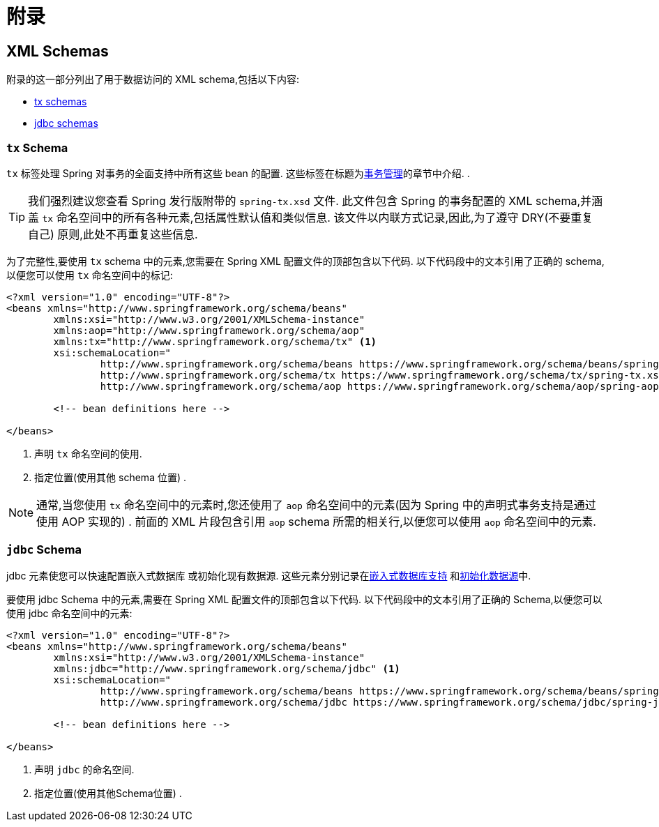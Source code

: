 = 附录

[[xsd-schemas]]
== XML Schemas

附录的这一部分列出了用于数据访问的 XML schema,包括以下内容:

* <<xsd-schemas-tx,tx schemas>>
* <<xsd-schemas-jdbc,jdbc schemas>>



[[xsd-schemas-tx]]
=== `tx` Schema

`tx` 标签处理 Spring 对事务的全面支持中所有这些 bean 的配置. 这些标签在标题为<<data-access.adoc#transaction, 事务管理>>的章节中介绍.
.

TIP: 我们强烈建议您查看 Spring 发行版附带的 `spring-tx.xsd` 文件.  此文件包含 Spring 的事务配置的 XML schema,并涵盖 `tx` 命名空间中的所有各种元素,包括属性默认值和类似信息.  该文件以内联方式记录,因此,为了遵守 DRY(不要重复自己) 原则,此处不再重复这些信息.

为了完整性,要使用 `tx` schema 中的元素,您需要在 Spring XML 配置文件的顶部包含以下代码.  以下代码段中的文本引用了正确的 schema,以便您可以使用 `tx` 命名空间中的标记:

[source,xml,indent=0,subs="verbatim,quotes"]
----
	<?xml version="1.0" encoding="UTF-8"?>
	<beans xmlns="http://www.springframework.org/schema/beans"
		xmlns:xsi="http://www.w3.org/2001/XMLSchema-instance"
		xmlns:aop="http://www.springframework.org/schema/aop"
		xmlns:tx="http://www.springframework.org/schema/tx" <1>
		xsi:schemaLocation="
			http://www.springframework.org/schema/beans https://www.springframework.org/schema/beans/spring-beans.xsd
			http://www.springframework.org/schema/tx https://www.springframework.org/schema/tx/spring-tx.xsd <2>
			http://www.springframework.org/schema/aop https://www.springframework.org/schema/aop/spring-aop.xsd">

		<!-- bean definitions here -->

	</beans>
----
<1> 声明 `tx` 命名空间的使用.
<2> 指定位置(使用其他 schema 位置) .


NOTE: 通常,当您使用 `tx` 命名空间中的元素时,您还使用了 `aop` 命名空间中的元素(因为 Spring 中的声明式事务支持是通过使用 AOP 实现的) .  前面的 XML 片段包含引用 `aop` schema 所需的相关行,以便您可以使用 `aop` 命名空间中的元素.



[[xsd-schemas-jdbc]]
=== `jdbc` Schema

jdbc 元素使您可以快速配置嵌入式数据库 或初始化现有数据源. 这些元素分别记录在<<data-access.adoc#jdbc-embedded-database-support, 嵌入式数据库支持>> 和<<data-access.adoc#jdbc-initializing-datasource, 初始化数据源>>中.

要使用 jdbc Schema 中的元素,需要在 Spring XML 配置文件的顶部包含以下代码.  以下代码段中的文本引用了正确的 Schema,以便您可以使用 jdbc 命名空间中的元素:

[source,xml,indent=0,subs="verbatim,quotes"]
----
	<?xml version="1.0" encoding="UTF-8"?>
	<beans xmlns="http://www.springframework.org/schema/beans"
		xmlns:xsi="http://www.w3.org/2001/XMLSchema-instance"
		xmlns:jdbc="http://www.springframework.org/schema/jdbc" <1>
		xsi:schemaLocation="
			http://www.springframework.org/schema/beans https://www.springframework.org/schema/beans/spring-beans.xsd
			http://www.springframework.org/schema/jdbc https://www.springframework.org/schema/jdbc/spring-jdbc.xsd"> <2>

		<!-- bean definitions here -->

	</beans>
----
<1> 声明 `jdbc` 的命名空间.
<2> 指定位置(使用其他Schema位置) .

